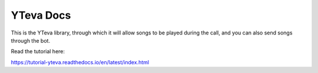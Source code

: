 YTeva Docs
=======================================

This is the YTeva library, through which it will allow songs to be played during the call, and you can also send songs through the bot.

Read the tutorial here:

https://tutorial-yteva.readthedocs.io/en/latest/index.html
